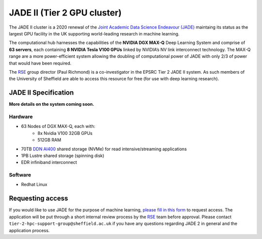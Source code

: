 .. _jade2:

JADE II (Tier 2 GPU cluster)
============================

The JADE II cluster is a 2020 renewal of the `Joint Academic Data Science Endeavour (JADE) <https://www.jade.ac.uk>`_ maintaing its status as the largest GPU facility in the UK supporting world-leading research in machine learning.

The computational hub harnesses the capabilities of the **NVIDIA DGX MAX-Q** Deep Learning System and comprise of **63 servers**, each containing **8 NVIDIA Tesla V100 GPUs** linked by NVIDIA’s NV link interconnect technology. The MAX-Q range are a more power-efficient system allowing the doubling of computational power of JADE with only 2/3 of power that would have been required.

The `RSE`_ group director (Paul Richmond) is a co-investigator in the EPSRC Tier 2 JADE II system. As such members of the University of Sheffield are able to access this resource for free (for use with deep learning research).

JADE II Specification
---------------------

**More details on the system coming soon.**

Hardware
^^^^^^^^

* 63 Nodes of DGX MAX-Q, each with:
    * 8x Nvidia V100 32GB GPUs
    * 512GB RAM
* 70TB `DDN AI400 <https://www.ddn.com/products/a3i-accelerated-any-scale-ai/>`__ shared storage (NVMe) for read intensive/streaming applications
* 1PB Lustre shared storage (spinning disk)
* EDR infiniband interconnect

Software
^^^^^^^^

* Redhat Linux

Requesting access
-----------------

If you would like to use JADE for the purpose of machine learning, `please fill in this form <https://docs.google.com/forms/d/e/1FAIpQLSf8iln8PuEGeZr2fSwJPH0mRMUq_eipxP4rtbJUSDq860g5cQ/viewform>`__ to request access.
The application will be put through a short internal review process by the `RSE`_ team before approval.
Please contact ``tier-2-hpc-support-group@sheffield.ac.uk`` if you have any questions regarding JADE 2 in general and the application process.

.. _RSE: https://rse.shef.ac.uk
